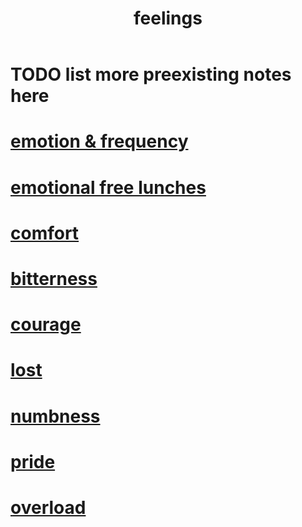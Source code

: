 :PROPERTIES:
:ID:       e3f2958a-c686-4c2a-934b-530fcd681a42
:END:
#+title: feelings
* TODO list more preexisting notes here
* [[id:82fbcfc0-61ea-4f30-82e5-3eb5148a16cf][emotion & frequency]]
* [[id:dca72b0d-ee2c-4666-8e87-4cf5bf58da98][emotional free lunches]]
* [[id:8b0040c0-243b-43d4-8cc8-e9b3ffb35180][comfort]]
* [[id:a890ee05-e949-4690-b152-7fe13e35dcc5][bitterness]]
* [[id:492bfe8d-77f0-4aa2-bb33-df9fa984f0ea][courage]]
* [[id:dc735cdb-6166-4f57-b7aa-b537b1ecb98f][lost]]
* [[id:ee3db6a1-1143-439c-8912-10fb2a4d3b8d][numbness]]
* [[id:2208f9f5-43be-49d4-99c0-d803f8c3e44e][pride]]
* [[id:aa364e41-1550-4f82-95ba-6f63368388e8][overload]]
